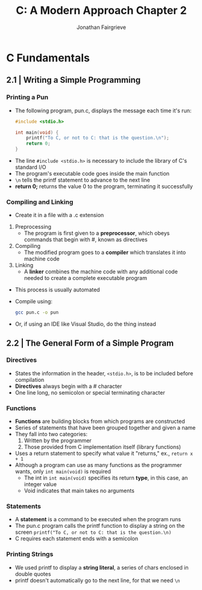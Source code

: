 #+title: C: A Modern Approach Chapter 2
#+author: Jonathan Fairgrieve
#+last_modified:Wed Aug 14 17:26:51 2024

* C Fundamentals

** 2.1 | Writing a Simple Programming

*** Printing a Pun
 - The following program, pun.c, displays the message each time it's run:
  #+BEGIN_SRC c
  #include <stdio.h>

  int main(void) {
      printf("To C, or not to C: that is the question.\n");
      return 0;
  }
  #+END_SRC
- The line ~#include <stdio.h>~ is necessary to include the library of C's standard I/O
- The program's executable code goes inside the main function
- ~\n~ tells the printf statement to advance to the next line
- *return 0;* returns the value 0 to the program, terminating it successfully

*** Compiling and Linking
- Create it in a file with a .c extension
1. Preprocessing
   - The program is first given to a *preprocessor*, which obeys commands that begin with #, known as directives
2. Compiling
   - The modified program goes to a *compiler* which translates it into machine code
3. Linking
   - A *linker* combines the machine code with any additional code needed to create a complete executable program
- This process is usually automated
- Compile using:
  #+BEGIN_SRC bash
  gcc pun.c -o pun
  #+END_SRC
- Or, if using an IDE like Visual Studio, do the thing instead

** 2.2 | The General Form of a Simple Program

*** Directives
- States the information in the header, ~<stdio.h>~, is to be included before compilation
- *Directives* always begin with a # character
- One line long, no semicolon or special terminating character

*** Functions
- *Functions* are building blocks from which programs are constructed
- Series of statements that have been grouped together and given a name
- They fall into two categories:
  1. Written by the programmer
  2. Those provided from C implementation itself (library functions)
- Uses a return statement to specify what value it "returns," ex., ~return x + 1~
- Although a program can use as many functions as the programmer wants, only ~int main(void)~ is required
  - The int in ~int main(void)~ specifies its return *type*, in this case, an integer value
  - Void indicates that main takes no arguments

*** Statements
- A *statement* is a command to be executed when the program runs
- The pun.c program calls the printf function to display a string on the screen ~printf("To C, or not to C: that is the question.\n)~
- C requires each statement ends with a semicolon

*** Printing Strings
- We used printf to display a *string literal*, a series of chars enclosed in double quotes
- printf doesn't automatically go to the next line, for that we need ~\n~
